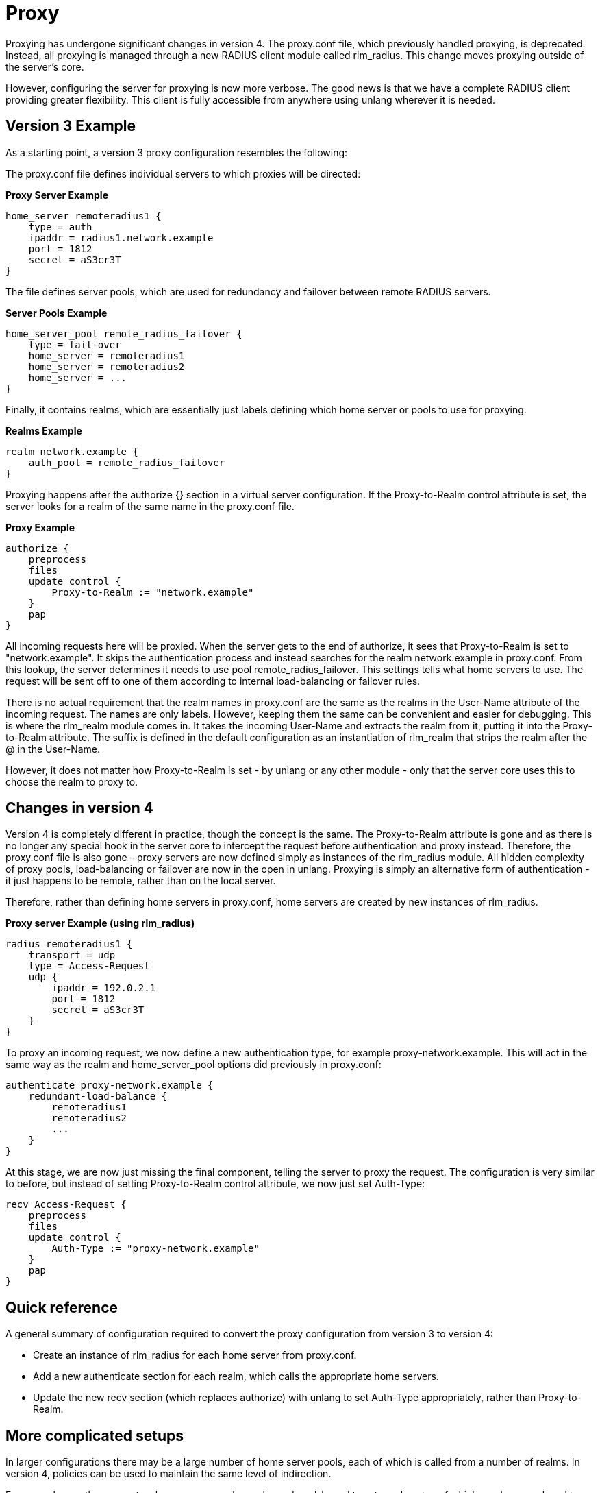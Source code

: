 = Proxy

Proxying has undergone significant changes in version 4. The proxy.conf file, which previously handled proxying, is deprecated. Instead, all proxying is managed through a new RADIUS client module called rlm_radius. This change moves proxying outside of the server’s core.

However, configuring the server for proxying is now more verbose. The good news is that we have a complete RADIUS client providing greater flexibility.  This client is fully accessible from anywhere using unlang wherever it is needed.

== Version 3 Example

As a starting point, a version 3 proxy configuration resembles the following:

The proxy.conf file defines individual servers to which proxies will be directed:

*Proxy Server Example*
```
home_server remoteradius1 {
    type = auth
    ipaddr = radius1.network.example
    port = 1812
    secret = aS3cr3T
}
```

The file defines server pools, which are used for redundancy and failover between remote RADIUS servers.

*Server Pools Example*
```
home_server_pool remote_radius_failover {
    type = fail-over
    home_server = remoteradius1
    home_server = remoteradius2
    home_server = ...
}
```

Finally, it contains realms, which are essentially just labels defining which home server or pools to use for proxying.

*Realms Example*
```
realm network.example {
    auth_pool = remote_radius_failover
}
```

Proxying happens after the authorize {} section in a virtual server configuration. If the Proxy-to-Realm control attribute is set, the server looks for a realm of the same name in the proxy.conf file.

*Proxy Example*

```
authorize {
    preprocess
    files
    update control {
        Proxy-to-Realm := "network.example"
    }
    pap
}
```

All incoming requests here will be proxied. When the server gets to the end of authorize, it sees that Proxy-to-Realm is set to "network.example". It skips the authentication process and instead searches for the realm network.example in proxy.conf. From this lookup, the server determines it needs to use pool remote_radius_failover. This settings tells what home servers to use. The request will be sent off to one of them according to internal load-balancing or failover rules.

There is no actual requirement that the realm names in proxy.conf are the same as the realms in the User-Name attribute of the incoming request. The names are only labels. However, keeping them the same can be convenient and easier for debugging. This is where the rlm_realm module comes in. It takes the incoming User-Name and extracts the realm from it, putting it into the Proxy-to-Realm attribute. The suffix is defined in the default configuration as an instantiation of rlm_realm that strips the realm after the @ in the User-Name.

However, it does not matter how Proxy-to-Realm is set - by unlang or any other module - only that the server core uses this to choose the realm to proxy to.

== Changes in version 4

Version 4 is completely different in practice, though the concept is the same. The Proxy-to-Realm attribute is gone and as there is no longer any special hook in the server core to intercept the request before authentication and proxy instead. Therefore, the proxy.conf file is also gone - proxy servers are now defined simply as instances of the rlm_radius module. All hidden complexity of proxy pools, load-balancing or failover are now in the open in unlang. Proxying is simply an alternative form of authentication - it just happens to be remote, rather than on the local server.

Therefore, rather than defining home servers in proxy.conf, home servers are created by new instances of rlm_radius.

*Proxy server Example (using rlm_radius)*
```
radius remoteradius1 {
    transport = udp
    type = Access-Request
    udp {
        ipaddr = 192.0.2.1
        port = 1812
        secret = aS3cr3T
    }
}
```

To proxy an incoming request, we now define a new authentication type, for example proxy-network.example. This will act in the same way as the realm and home_server_pool options did previously in proxy.conf:

```
authenticate proxy-network.example {
    redundant-load-balance {
        remoteradius1
        remoteradius2
        ...
    }
}
```

At this stage, we are now just missing the final component, telling the server to proxy the request. The configuration is very similar to before, but instead of setting Proxy-to-Realm control attribute, we now just set Auth-Type:

```
recv Access-Request {
    preprocess
    files
    update control {
        Auth-Type := "proxy-network.example"
    }
    pap
}
```

== Quick reference

A general summary of configuration required to convert the proxy configuration from version 3 to version 4:

* Create an instance of rlm_radius for each home server from proxy.conf.

* Add a new authenticate section for each realm, which calls the appropriate home servers.

* Update the new recv section (which replaces authorize) with unlang to set Auth-Type appropriately, rather than Proxy-to-Realm.

== More complicated setups

In larger configurations there may be a large number of home server pools, each of which is called from a number of realms. In version 4, policies can be used to maintain the same level of indirection.

For example, say there were two home server pools, pool_a and pool_b, and twenty realms, ten of which used one pool, and ten the other. Listing the home servers of pool_a in ten realms, and the servers of pool_b in another ten realms, starts to lead to a lot of duplication.

Instead, create a new policy file, raddb/policy.d/proxy and define two policies, proxy_pool_a and proxy_pool_b:

```
proxy_pool_a {
    redundant-load-balance {
        home_server_1
        home_server_2
        home_server_3
        home_server_4
        home_server_5
    }
}

proxy_pool_b {
    redundant-load-balance {
        home_server_6
        home_server_7
        home_server_8
    }
}
```

Now, in the authenticate sections for each realm, just call the appropriate policy:
```
authenticate proxy-realm_1.example {
    proxy_pool_a
}

authenticate proxy-realm_2.example {
    proxy_pool_b
}
```

The policies are now equivalent to the old home server pools in version 3, and the named authenticate sections are equivalent to realms.

== Why this change was made

This change was made in order to permit new features which were long requested in previous versions of the server. Due to design limitations, these features were impossible to implement.

Please see the xref:howto:protocols/proxy/proxy_extensions.adoc[Proxy Extensions] page for new proxy features. These include proxying to multiple destinations, failing over to local authentication if proxying fails, and more.
